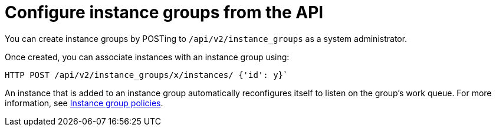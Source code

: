 [id="controller-configure-instance-groups"]

= Configure instance groups from the API

You can create instance groups by POSTing to `/api/v2/instance_groups` as a system administrator.

Once created, you can associate instances with an instance group using:

[literal, options="nowrap" subs="+attributes"]
----
HTTP POST /api/v2/instance_groups/x/instances/ {'id': y}`
----

An instance that is added to an instance group automatically reconfigures itself to listen on the group's work queue. 
For more information, see link:{URLControllerUserGuide}/controller-instance-and-container-groups#controller-instance-group-policies[Instance group policies].

